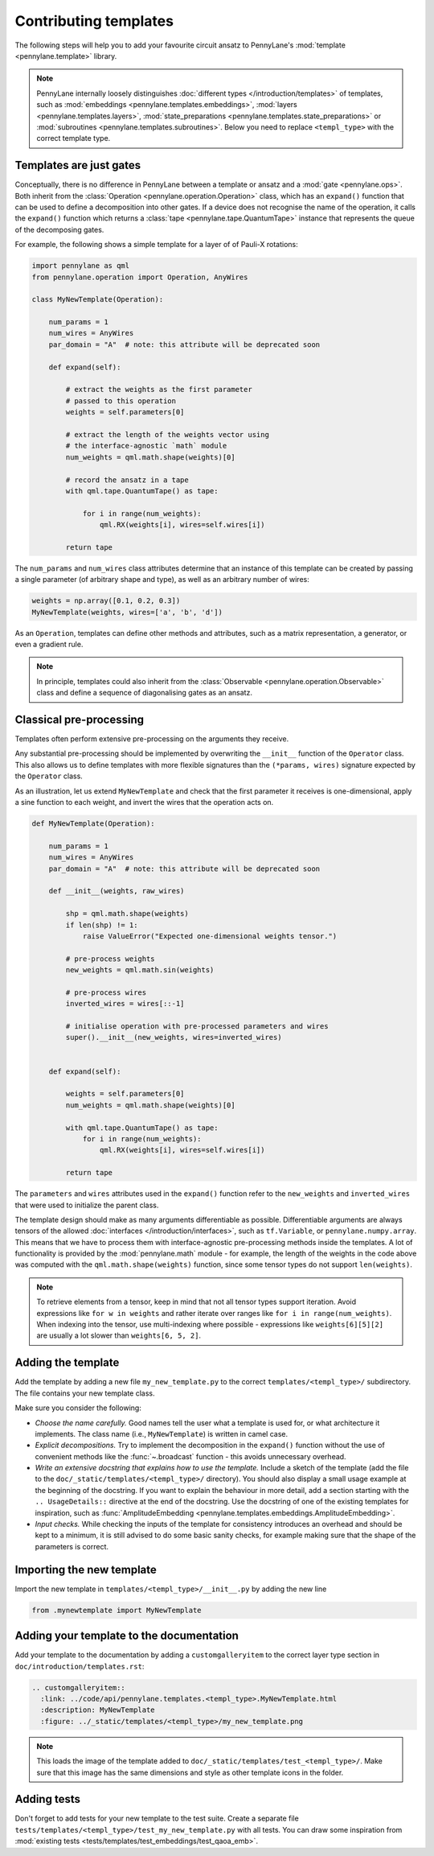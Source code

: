 .. _contributing_templates:

Contributing templates
======================

The following steps will help you to add your favourite circuit ansatz to
PennyLane's :mod:`template <pennylane.template>` library.

.. note::

    PennyLane internally loosely distinguishes :doc:`different types </introduction/templates>` of templates, such as
    :mod:`embeddings <pennylane.templates.embeddings>`, :mod:`layers <pennylane.templates.layers>`,
    :mod:`state_preparations <pennylane.templates.state_preparations>` or
    :mod:`subroutines <pennylane.templates.subroutines>`. Below you need to replace ``<templ_type>`` with the
    correct template type.

Templates are just gates
~~~~~~~~~~~~~~~~~~~~~~~~

Conceptually, there is no difference in PennyLane between a template or ansatz and a :mod:`gate <pennylane.ops>`.
Both inherit from the :class:`Operation <pennylane.operation.Operation>` class, which has an ``expand()`` function
that can be used to define a decomposition into other gates. If a device does not recognise the name of the operation,
it calls the ``expand()`` function which returns a :class:`tape <pennylane.tape.QuantumTape>` instance that
represents the queue of the decomposing gates.

For example, the following shows a simple template for a layer of of Pauli-X rotations:

.. code-block:: python

    import pennylane as qml
    from pennylane.operation import Operation, AnyWires

    class MyNewTemplate(Operation):

        num_params = 1
        num_wires = AnyWires
        par_domain = "A"  # note: this attribute will be deprecated soon

        def expand(self):

            # extract the weights as the first parameter
            # passed to this operation
            weights = self.parameters[0]

            # extract the length of the weights vector using
            # the interface-agnostic `math` module
            num_weights = qml.math.shape(weights)[0]

            # record the ansatz in a tape
            with qml.tape.QuantumTape() as tape:

                for i in range(num_weights):
                    qml.RX(weights[i], wires=self.wires[i])

            return tape


The ``num_params`` and ``num_wires`` class attributes determine that an instance of this template can be created
by passing a single parameter (of arbitrary shape and type), as well as an arbitrary number of wires:

.. code-block:: python

    weights = np.array([0.1, 0.2, 0.3])
    MyNewTemplate(weights, wires=['a', 'b', 'd'])

As an ``Operation``, templates can define other methods and attributes, such as a matrix representation,
a generator, or even a gradient rule.

.. note::

    In principle, templates could also inherit from the :class:`Observable <pennylane.operation.Observable>`
    class and define a sequence of diagonalising gates as an ansatz.

Classical pre-processing
~~~~~~~~~~~~~~~~~~~~~~~~

Templates often perform extensive pre-processing on the arguments they receive.

Any substantial pre-processing should be implemented by overwriting the ``__init__`` function of the ``Operator`` class.
This also allows us to define templates with more flexible signatures than the ``(*params, wires)``
signature expected by the ``Operator`` class.

As an illustration, let us extend ``MyNewTemplate`` and check that the first
parameter it receives is one-dimensional, apply a sine function to each weight,
and invert the wires that the operation acts on.

.. code-block:: python

    def MyNewTemplate(Operation):

        num_params = 1
        num_wires = AnyWires
        par_domain = "A"  # note: this attribute will be deprecated soon

        def __init__(weights, raw_wires)

            shp = qml.math.shape(weights)
            if len(shp) != 1:
                raise ValueError("Expected one-dimensional weights tensor.")

            # pre-process weights
            new_weights = qml.math.sin(weights)

            # pre-process wires
            inverted_wires = wires[::-1]

            # initialise operation with pre-processed parameters and wires
            super().__init__(new_weights, wires=inverted_wires)


        def expand(self):

            weights = self.parameters[0]
            num_weights = qml.math.shape(weights)[0]

            with qml.tape.QuantumTape() as tape:
                for i in range(num_weights):
                    qml.RX(weights[i], wires=self.wires[i])

            return tape

The ``parameters`` and ``wires`` attributes used in the ``expand()`` function
refer to the ``new_weights`` and ``inverted_wires`` that were used to initialize the parent class.

The template design should make as many arguments differentiable as possible.
Differentiable arguments are always tensors of the allowed :doc:`interfaces </introduction/interfaces>`,
such as ``tf.Variable``, or ``pennylane.numpy.array``.
This means that we have to process them with interface-agnostic pre-processing methods inside the templates.
A lot of functionality
is provided by the :mod:`pennylane.math` module - for example, the length of the weights in the code above
was computed with the ``qml.math.shape(weights)`` function, since some tensor types do not support ``len(weights)``.

.. note::

    To retrieve elements from a tensor, keep in mind that not all tensor types support
    iteration. Avoid expressions like ``for w in weights`` and
    rather iterate over ranges like ``for i in range(num_weights)``. When indexing into the tensor,
    use multi-indexing where possible - expressions like ``weights[6][5][2]`` are usually a
    lot slower than ``weights[6, 5, 2]``.


Adding the template
~~~~~~~~~~~~~~~~~~~

Add the template by adding a new file ``my_new_template.py`` to the correct ``templates/<templ_type>/``
subdirectory. The file contains your new template class.

Make sure you consider the following:

* *Choose the name carefully.* Good names tell the user what a template is used for,
  or what architecture it implements. The class name (i.e., ``MyNewTemplate``) is written in camel case.

* *Explicit decompositions.* Try to implement the decomposition in the ``expand()`` function
  without the use of convenient methods like the :func:`~.broadcast` function - this avoids
  unnecessary overhead.

* *Write an extensive docstring that explains how to use the template.* Include a sketch of the template (add the
  file to the ``doc/_static/templates/<templ_type>/`` directory). You should also display a small usage example
  at the beginning of the docstring. If you want to explain the behaviour in more detail, add a section starting
  with the ``.. UsageDetails::`` directive at the end of the docstring.
  Use the docstring of one of the existing templates for inspiration, such as
  :func:`AmplitudeEmbedding <pennylane.templates.embeddings.AmplitudeEmbedding>`.

* *Input checks.* While checking the inputs of the template for consistency introduces an overhead and should be
  kept to a minimum, it is still advised to do some basic sanity checks, for example making sure that the shape of the
  parameters is correct.

Importing the new template
~~~~~~~~~~~~~~~~~~~~~~~~~~

Import the new template in ``templates/<templ_type>/__init__.py`` by adding the new line

.. code-block:: python

    from .mynewtemplate import MyNewTemplate

Adding your template to the documentation
~~~~~~~~~~~~~~~~~~~~~~~~~~~~~~~~~~~~~~~~~

Add your template to the documentation by adding a ``customgalleryitem`` to the correct layer type section in
``doc/introduction/templates.rst``:

.. code-block::

  .. customgalleryitem::
    :link: ../code/api/pennylane.templates.<templ_type>.MyNewTemplate.html
    :description: MyNewTemplate
    :figure: ../_static/templates/<templ_type>/my_new_template.png

.. note::

  This loads the image of the template added to ``doc/_static/templates/test_<templ_type>/``. Make sure that
  this image has the same dimensions and style as other template icons in the folder.

Adding tests
~~~~~~~~~~~~

Don't forget to add tests for your new template to the test suite. Create a separate file
``tests/templates/<templ_type>/test_my_new_template.py`` with all tests.
You can draw some inspiration from :mod:`existing tests <tests/templates/test_embeddings/test_qaoa_emb>`.


